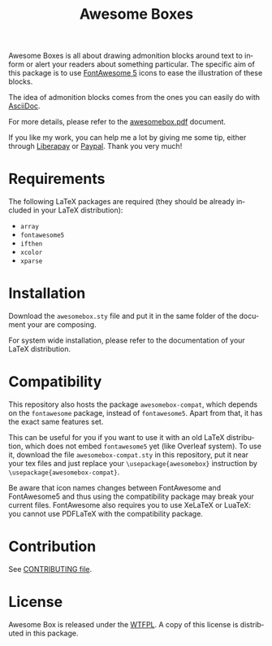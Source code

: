 #+title: Awesome Boxes
#+options: toc:nil
#+language: en

Awesome Boxes is all about drawing admonition blocks around text to
inform or alert your readers about something particular. The specific
aim of this package is to use [[https://fontawesome.com][FontAwesome 5]] icons to ease the
illustration of these blocks.

The idea of admonition blocks comes from the ones you can easily do with
[[https://docs.asciidoctor.org/asciidoc/latest/blocks/admonitions/][AsciiDoc]].

For more details, please refer to the [[https://git.umaneti.net/latex-awesomebox/plain/awesomebox.pdf][awesomebox.pdf]] document.

#+html: <a href="https://liberapay.com/milouse/donate"><img alt="Support using Liberapay" src="https://img.shields.io/badge/Liberapay-Support_me-yellow?logo=liberapay"/></a>
#+html: <a href="https://paypal.me/milouse"><img alt="Support using Paypal" src="https://img.shields.io/badge/Paypal-Support_me-00457C?logo=paypal&labelColor=lightgray"/></a>

If you like my work, you can help me a lot by giving me some tip, either
through [[https://liberapay.com/milouse][Liberapay]] or [[https://paypal.me/milouse][Paypal]]. Thank you very much!

* Requirements

The following LaTeX packages are required (they should be already
included in your LaTeX distribution):

- ~array~
- ~fontawesome5~
- ~ifthen~
- ~xcolor~
- ~xparse~

* Installation

Download the ~awesomebox.sty~ file and put it in the same folder of the
document your are composing.

For system wide installation, please refer to the documentation of your
LaTeX distribution.

* Compatibility

This repository also hosts the package ~awesomebox-compat~, which
depends on the ~fontawesome~ package, instead of ~fontawesome5~. Apart
from that, it has the exact same features set.

This can be useful for you if you want to use it with an old LaTeX
distribution, which does not embed ~fontawesome5~ yet (like Overleaf
system). To use it, download the file ~awesomebox-compat.sty~ in this
repository, put it near your tex files and just replace your
~\usepackage{awesomebox}~ instruction by
~\usepackage{awesomebox-compat}~.

Be aware that icon names changes between FontAwesome and FontAwesome5
and thus using the compatibility package may break your current
files. FontAwesome also requires you to use XeLaTeX or LuaTeX: you
cannot use PDFLaTeX with the compatibility package.

* Contribution

See [[./CONTRIBUTING.org][CONTRIBUTING file]].

* License

Awesome Box is released under the [[http://www.wtfpl.net/txt/copying/][WTFPL]]. A copy of this license is
distributed in this package.

